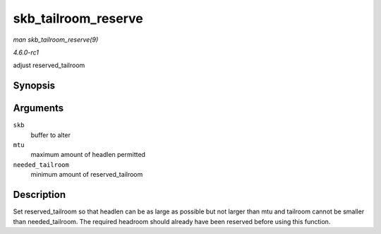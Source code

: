 
.. _API-skb-tailroom-reserve:

====================
skb_tailroom_reserve
====================

*man skb_tailroom_reserve(9)*

*4.6.0-rc1*

adjust reserved_tailroom


Synopsis
========

.. c:function:: void skb_tailroom_reserve( struct sk_buff * skb, unsigned int mtu, unsigned int needed_tailroom )

Arguments
=========

``skb``
    buffer to alter

``mtu``
    maximum amount of headlen permitted

``needed_tailroom``
    minimum amount of reserved_tailroom


Description
===========

Set reserved_tailroom so that headlen can be as large as possible but not larger than mtu and tailroom cannot be smaller than needed_tailroom. The required headroom should
already have been reserved before using this function.
